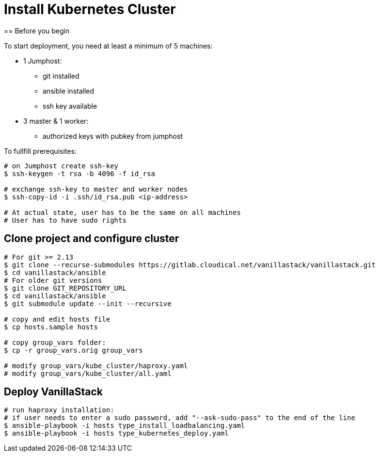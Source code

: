 = Install Kubernetes Cluster
== Before you begin

To start deployment, you need at least a minimum of 5 machines:

* 1 Jumphost:
** git installed
** ansible installed
** ssh key available

* 3 master & 1 worker:
** authorized keys with pubkey from jumphost

To fullfill prerequisites:

[source]
----
# on Jumphost create ssh-key
$ ssh-keygen -t rsa -b 4096 -f id_rsa

# exchange ssh-key to master and worker nodes
$ ssh-copy-id -i .ssh/id_rsa.pub <ip-address>

# At actual state, user has to be the same on all machines
# User has to have sudo rights
----

== Clone project and configure cluster
[source]
----
# For git >= 2.13
$ git clone --recurse-submodules https://gitlab.cloudical.net/vanillastack/vanillastack.git
$ cd vanillastack/ansible
# For older git versions
$ git clone GIT_REPOSITORY_URL
$ cd vanillastack/ansible
$ git submodule update --init --recursive

# copy and edit hosts file
$ cp hosts.sample hosts

# copy group_vars folder:
$ cp -r group_vars.orig group_vars

# modify group_vars/kube_cluster/haproxy.yaml
# modify group_vars/kube_cluster/all.yaml
----

== Deploy VanillaStack
[source]
----
# run haproxy installation:
# if user needs to enter a sudo password, add "--ask-sudo-pass" to the end of the line
$ ansible-playbook -i hosts type_install_loadbalancing.yaml
$ ansible-playbook -i hosts type_kubernetes_deploy.yaml
----

